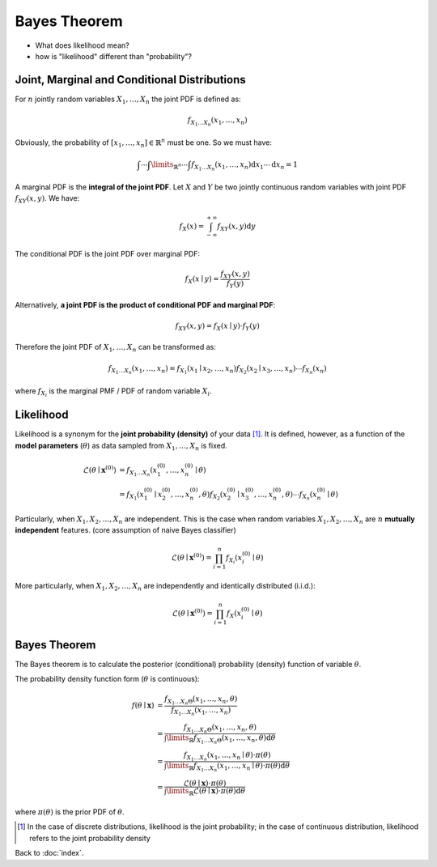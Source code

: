 #############
Bayes Theorem
#############

- What does likelihood mean?

- how is "likelihood" different than "probability"?

.. default-role:: math

Joint, Marginal and Conditional Distributions
=============================================

For `n` jointly random variables `X_1, \ldots, X_n` the joint PDF is defined
as:

.. math::

   f_{X_1 \ldots X_n} (x_1, \ldots, x_n)

Obviously, the probability of `[x_1, \ldots, x_n] \in \mathbb{R}^n` must be
one. So we must have:

.. math::

   \int \cdots \int\limits_{\mathbb{R}^n} \cdots \int
     f_{X_1 \ldots X_n} (x_1, \ldots, x_n)
     \mathrm{d} x_1 \cdots \mathrm{d} x_n = 1

A marginal PDF is the **integral of the joint PDF**.
Let `X` and `Y` be two jointly continuous random variables with joint PDF 
`f_{XY} (x, y)`. We have:

.. math::

   f_X (x) =
   \int_{-\infty}^{+\infty}
   f_{XY} (x, y) \mathrm{d} y

The conditional PDF is the joint PDF over marginal PDF:

.. math::

   f_X (x \mid y) =
   \frac{f_{XY} (x, y)}{f_Y (y)}

Alternatively,
**a joint PDF is the product of conditional PDF and marginal PDF**:

.. math::

   f_{XY} (x, y) = f_X (x \mid y) \cdot f_Y (y)



Therefore the joint PDF of `X_1, \ldots, X_n` can be transformed as:

.. math::

   f_{X_1 \ldots X_n} (x_1, \ldots, x_n) =
   f_{X_1} (x_1 \mid x_2, \ldots, x_n)
   f_{X_2} (x_2 \mid x_3, \ldots, x_n)
   \cdots
   f_{X_n} (x_n)

where `f_{X_i}` is the marginal PMF / PDF of random variable `X_i`.

Likelihood
==========

Likelihood is a synonym for the **joint probability (density)** of your data
[#f01]_.
It is defined, however, as a function of the **model parameters** (`\theta`) as
data sampled from `X_1, \ldots, X_n` is fixed.

.. math::

   \mathcal{L}(\theta \mid \mathbf{x}^{(0)}) & =
   f_{X_1 \ldots X_n} (x_1^{(0)}, \ldots, x_n^{(0)} \mid \theta)
   \\ &=
   f_{X_1} (x_1^{(0)} \mid x_2^{(0)}, \ldots, x_n^{(0)}, \theta)
   f_{X_2} (x_2^{(0)} \mid x_3^{(0)}, \ldots, x_n^{(0)}, \theta)
   \cdots
   f_{X_n} (x_n^{(0)} \mid \theta)

Particularly, when `X_1, X_2, \ldots, X_n` are independent.
This is the case when random variables `X_1, X_2, \ldots, X_n` are `n`
**mutually independent** features.
(core assumption of naive Bayes classifier)

.. math::

   \mathcal{L}(\theta \mid \mathbf{x}^{(0)}) =
   \prod_{i=1}^{n} f_{X_i} (x_i^{(0)} \mid \theta)

More particularly, when `X_1, X_2, \ldots, X_n` are independently and
identically distributed (i.i.d.):

.. math::

   \mathcal{L}(\theta \mid \mathbf{x}^{(0)}) =
   \prod_{i=1}^{n} f_{X} (x_i^{(0)} \mid \theta)

Bayes Theorem
=============

The Bayes theorem is to calculate the posterior (conditional) probability
(density) function of variable `\theta`.

The probability density function form (`\theta` is continuous):

.. math::

   f(\theta \mid \mathbf{x}) & =
     \frac{f_{X_1 \ldots X_n \Theta} (x_1, \ldots, x_n, \theta)}
     {f_{X_1 \ldots X_n} (x_1, \ldots, x_n)}
     \\ &=
     \frac{f_{X_1 \ldots X_n \Theta} (x_1, \ldots, x_n, \theta)}
     {\int\limits_{\mathbb{R}}
       f_{X_1 \ldots X_n \Theta} (x_1, \ldots, x_n, \theta) \mathrm{d} \theta}
     \\ &=
     \frac
       {f_{X_1 \ldots X_n} (x_1, \ldots, x_n \mid \theta) \cdot \pi (\theta)}
       {\int\limits_{\mathbb{R}}
         f_{X_1 \ldots X_n} (x_1, \ldots, x_n \mid \theta) \cdot
         \pi (\theta) \mathrm{d} \theta}
     \\ &=
     \frac
       {\mathcal{L}(\theta \mid \mathbf{x}) \cdot \pi (\theta)}
       {\int\limits_{\mathbb{R}}
         \mathcal{L} (\theta \mid \mathbf{x}) \cdot
         \pi (\theta) \mathrm{d} \theta}

where `\pi (\theta)` is the prior PDF of `\theta`.

.. [#f01] In the case of discrete distributions, likelihood is the joint
   probability; in the case of continuous distribution, likelihood refers to
   the joint probability density

Back to :doc:`index`.

.. disqus::
